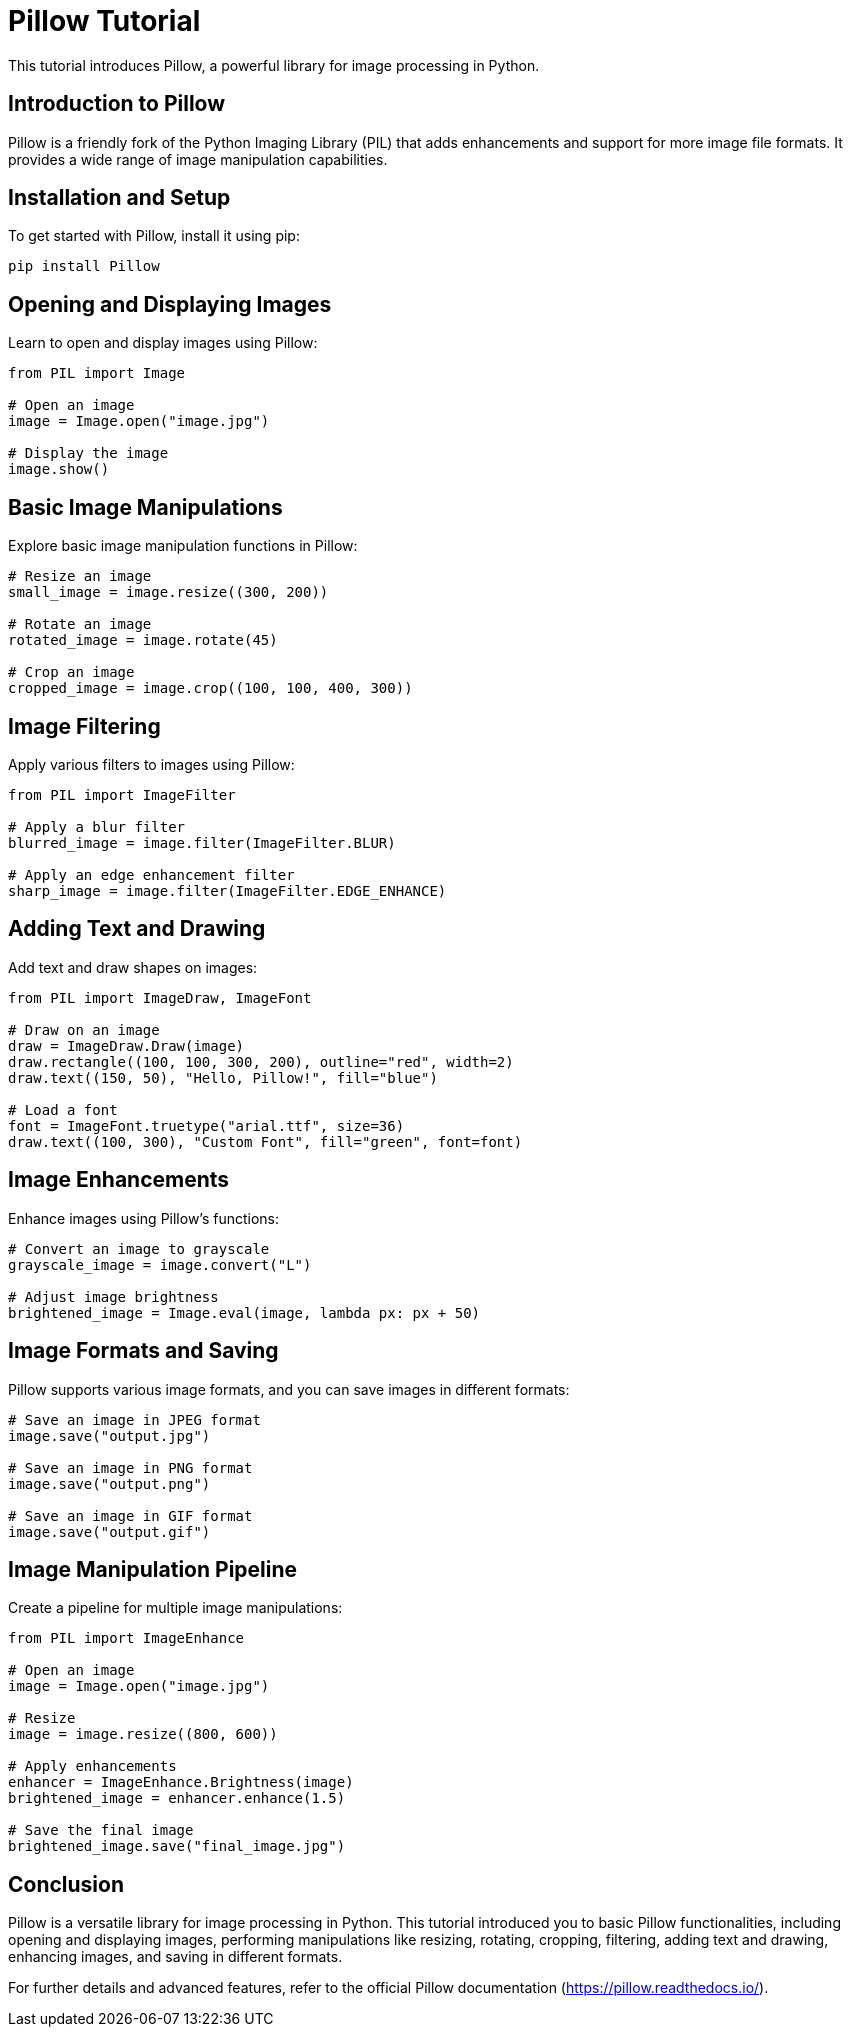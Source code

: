 = Pillow Tutorial

This tutorial introduces Pillow, a powerful library for image processing in Python.

== Introduction to Pillow

Pillow is a friendly fork of the Python Imaging Library (PIL) that adds enhancements and support for more image file formats. It provides a wide range of image manipulation capabilities.

== Installation and Setup

To get started with Pillow, install it using pip:

[source,shell]
----
pip install Pillow
----

== Opening and Displaying Images

Learn to open and display images using Pillow:

[source,python]
----
from PIL import Image

# Open an image
image = Image.open("image.jpg")

# Display the image
image.show()
----

== Basic Image Manipulations

Explore basic image manipulation functions in Pillow:

[source,python]
----
# Resize an image
small_image = image.resize((300, 200))

# Rotate an image
rotated_image = image.rotate(45)

# Crop an image
cropped_image = image.crop((100, 100, 400, 300))
----

== Image Filtering

Apply various filters to images using Pillow:

[source,python]
----
from PIL import ImageFilter

# Apply a blur filter
blurred_image = image.filter(ImageFilter.BLUR)

# Apply an edge enhancement filter
sharp_image = image.filter(ImageFilter.EDGE_ENHANCE)
----

== Adding Text and Drawing

Add text and draw shapes on images:

[source,python]
----
from PIL import ImageDraw, ImageFont

# Draw on an image
draw = ImageDraw.Draw(image)
draw.rectangle((100, 100, 300, 200), outline="red", width=2)
draw.text((150, 50), "Hello, Pillow!", fill="blue")

# Load a font
font = ImageFont.truetype("arial.ttf", size=36)
draw.text((100, 300), "Custom Font", fill="green", font=font)
----

== Image Enhancements

Enhance images using Pillow's functions:

[source,python]
----
# Convert an image to grayscale
grayscale_image = image.convert("L")

# Adjust image brightness
brightened_image = Image.eval(image, lambda px: px + 50)
----

== Image Formats and Saving

Pillow supports various image formats, and you can save images in different formats:

[source,python]
----
# Save an image in JPEG format
image.save("output.jpg")

# Save an image in PNG format
image.save("output.png")

# Save an image in GIF format
image.save("output.gif")
----

== Image Manipulation Pipeline

Create a pipeline for multiple image manipulations:

[source,python]
----
from PIL import ImageEnhance

# Open an image
image = Image.open("image.jpg")

# Resize
image = image.resize((800, 600))

# Apply enhancements
enhancer = ImageEnhance.Brightness(image)
brightened_image = enhancer.enhance(1.5)

# Save the final image
brightened_image.save("final_image.jpg")
----

== Conclusion

Pillow is a versatile library for image processing in Python. This tutorial introduced you to basic Pillow functionalities, including opening and displaying images, performing manipulations like resizing, rotating, cropping, filtering, adding text and drawing, enhancing images, and saving in different formats.

For further details and advanced features, refer to the official Pillow documentation (https://pillow.readthedocs.io/).
